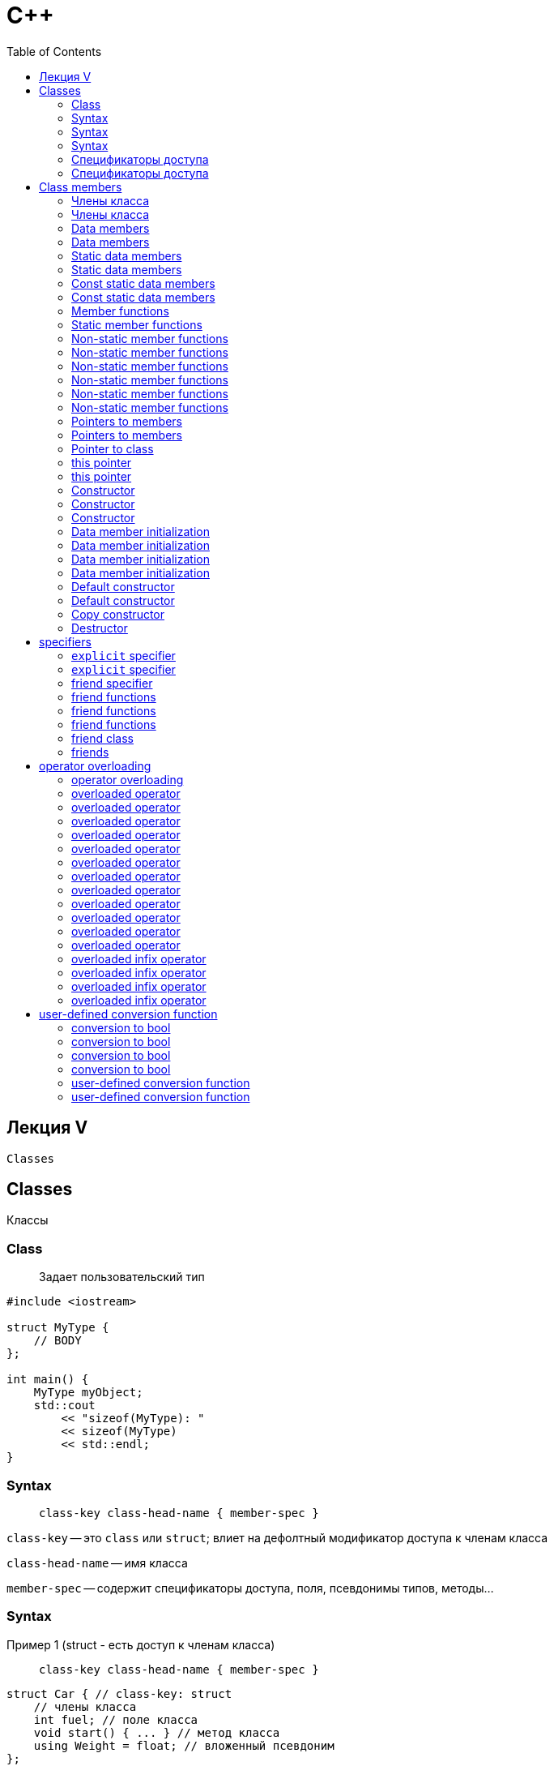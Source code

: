 = С++
:icons: font
:lecture: Лекция 5: classes
:table-caption!:
:example-caption!:
:source-highlighter: highlightjs
:highlightjs-theme: https://cdn.jsdelivr.net/gh/highlightjs/cdn-release@11.8.0/build/styles/github.min.css
:revealjs_hash: true
:customcss: https://rawcdn.githack.com/fedochet/asciidoc-revealjs-online-converter/7012d6dd12132363bbec8ba4800272ceb6d0a3e6/asciidoc_revealjs_custom_style.css
:revealjs_theme: white
:stylesheet: main.css
:toc:
:toclevels: 4

== Лекция V

`Classes`


== Classes
Классы

=== Class

> Задает пользовательский тип


[source, cpp]
----
#include <iostream>

struct MyType {
    // BODY
};

int main() {
    MyType myObject;
    std::cout
        << "sizeof(MyType): "
        << sizeof(MyType)
        << std::endl;
}
----

=== Syntax

> `class-key class-head-name { member-spec }`

`class-key` -- это ``class`` или `struct`; влиет на дефолтный модификатор доступа к членам класса

`class-head-name` -- имя класса

`member-spec` -- содержит спецификаторы доступа, поля, псевдонимы типов, методы...

=== Syntax
Пример 1 (struct - есть доступ к членам класса)

> `class-key class-head-name { member-spec }`

[.small-code]
[source, cpp]
----
struct Car { // class-key: struct
    // члены класса
    int fuel; // поле класса
    void start() { ... } // метод класса
    using Weight = float; // вложенный псевдоним
};

int main() {
    Car car;
    car.start(); // вызов метода класса
    int fuel = car.fuel; // доступ к полю класса
}
----

=== Syntax
Пример 2 (class - отсутствует доступ к членам класса)

> `class-key class-head-name { member-spec }`

[.small-code]
[source, cpp]
----
class Car { // class-key: class
    // члены класса
    int fuel; // поле класса
    void start() { ... } // метод класса
    using Weight = float; // вложенный псевдоним
};

int main() {
    Car car;
    // car.start(); - нет доступа к методу
    // int fuel = car.fuel; - нет доступа к полю
}
----

=== Спецификаторы доступа
`public`, `private`

___

[source, cpp]
----
class MyType {
    // private members by default
public:
    // public members...
private:
    // private members...
public:
    // public members...
private:
    // private members...
};
----

=== Спецификаторы доступа
Пример

___

[.small-code]
[source, cpp]
----
class C {
public:
    int getI() const { return i_; } // public
    int getJ() const { return j_; } // public
private:
    int i_ = 10;  // private
    int j_ = 11;  // private
};

int main() {
    C c;
    c.getI(); // OK
    c.getJ(); // OK
    c.i_; // error
    c.j_; // error
}
----

== Class members
Члены класса

=== Члены класса

* Поля (data members)
* Функции-члены (member functions)
* Вложенные типы (nested types):
** псевдонимы (aliases)
** вложенные классы и [*перечисления]
** [*injected-class-name]
* [*Элементы перечисления]
* [*Шаблоны]

=== Члены класса

[source, cpp]
----
class T {
    int field; // data member
    int method() { ... }; // member function
    
    // nested types:
    using Type = int; // alias
    struct S { }; // nested class
};
----

=== Data members
Поля

[source, cpp]
----
struct MyType {
  int field;
};

int main() {
    MyType obj{10};
    std::cout << obj.field << std::endl;
}
----

=== Data members
Поля

[.small-code]
[source, cpp]
----
struct MyType {
  int field; // data member
  int& ref;  // data member of reference type
  int* ptr;  // data member of pointer type

  int arr[2]; // array
};

int main() {
    int i = 0;
    MyType obj{10, i, &i, {1,2}};
}
----

=== Static data members
Статические поля (_не связаны с объектом класса_)

---

[.small-code]
[source, cpp]
----
struct T {
  static int n;      // declaration
};

int T::n = 10;               // definition

int main()
{
    // forms of access:
    int n1 = T::n; // form1
    T t;
    int n2 = t.n;   // form2
}
----

=== Static data members
Проблема инициализации в теле класса 

---

[.small-code]
[source, cpp]
----
struct T {
  static int n = 10; 
  // error: non-const static data member
  // must be initialized out of line
};
----

Решения:
[.small-code]
[source, cpp]
----
struct T {
  inline int n = 10;  // OK
  
  // const:
  const int m = 10;   // OK only for integral types and enums
  constexpr int p = 10; // OK, inline
};
----

=== Const static data members
Проблема

[.small-code]
[source, cpp]
----
struct T {
    const static int i = 32; // OK only for integral types and enums
};

int main()
{
    std::cout << T::i << std::endl;  // OK
    // but...
    const int* ptr = &T::i;
}
----

```bash
error: linker command failed with exit code 1 
<source>:8: undefined reference to `T::i'
```

=== Const static data members

Решение:

- use constexpr (or inline)

[.small-code]
[source, cpp]
----
struct T {
    constexpr static int i = 32;
    inline static const int j = 32
};
----

- denition in cpp-file

[.small-code]
[source, cpp]
----
// t.hpp
struct T {
    static const int i;
};

// t.cpp
const int T::i = 32;
----

=== Member functions
Функции-члены класса, объявление и определение

___

[.small-code]
[source, cpp]
----
struct Vec {
  double x;
  double y;
  double norm2() { return std::sqrt(x*x + y*y); }
  double norm1();
};

double Vec::norm1() // not inline
{
    return std::abs(x) + std::abs(y);
}

int main() {
    Vec vec{3.0, 4.0};
    assert(vec.norm2() == 5.0);
    assert(vec.norm1() == 7.0);
}
----

- Методы, определенные в теле класса, считаются `inline`

=== Static member functions
Статические функции класса (_не связаны с объектом класса_)

---

[.small-code]
[source, cpp]
----
struct T {
  static int n() { return 10; }
  static int m();
};

int T::m() { return 10;  }      

int main()
{
    // forms of access:
    int n1 = T::n(); // form1
    T t;
    int n2 = t.m();   // form2
}
----

=== Non-static member functions
Константность

[.small-code]
[source, cpp]
----
struct Vec {
  double x;
  double y;
  double norm2() { return std::sqrt(x*x + y*y); }
};

int main() {
    const Vec vec{3.0, 4.0}; // const object
    assert(vec.norm2() == 5.0); // error: function not marked const
}
----

=== Non-static member functions
Константность

[.small-code]
[source, cpp]
----
struct Vec {
  double x;
  double y;
  double norm2() const { return std::sqrt(x*x + y*y); } // mark const
};

int main() {
    const Vec vec{3.0, 4.0}; // const object
    assert(vec.norm2() == 5.0); // OK
}
----

=== Non-static member functions
Пример 1. Реализовать метод value()

[.small-code]
[source, cpp]
----
struct ValueHolder {
  int value_;
  ...
};

int main() {
    ValueHolder holder{10};
    holder.value() = 11;            // OK
    assert(holder.value() == 11);
    assert(holder.value_ == 11);

    const ValueHolder& holderRef = holder;
    assert(holderRef.value() == 11);
    // holderRef.value() = 12;            // Error;
}
----

=== Non-static member functions
Пример 1. Реализовать метод value() 

[.small-code]
[source, cpp]
----
struct ValueHolder {
  int value_;
  int& value() { return value_; }
  int value() const { return value_; }
};

int main() {
    ValueHolder holder{10};
    holder.value() = 11;            // OK
    assert(holder.value() == 11);
    assert(holder.value_ == 11);

    const ValueHolder& holderRef = holder;
    assert(holderRef.value() == 11);
    // holderRef.value() = 12;            // Error;
}
----

=== Non-static member functions
Что еще дает const specifier

[.small-code]
[source, cpp]
----
struct ValueHolder {
  int value_;
  int value() const {
      // Error: cannot assign within const member func
      value_ = 1;

      return value_;
  }
};

int main() {
    ValueHolder holder{10};
    assert(holder.value() == 11);

    const ValueHolder& holderRef = holder;
    assert(holderRef.value() == 11);
}
----

=== Non-static member functions
Константные методы

- Используюся для константных объектов
- Используются для неконстантных объектов, если неконстантная перегрузка метода отсутствует
- Защищают поля класса от изменений
- *Не применимо к статическим функциям-членам класса*


=== Pointers to members
function members

---

[.small-code]
[source, cpp]
----
struct T
{
  void f() const { std::cout << "f()\n"; }
  static void g() { std::cout << "g()\n"; }
};

int main()
{
   void (T::*ptrToMethod)() const = &T::f;
   void (*ptrToStaticFunc)() = T::g;

   T t;
   (t.*ptrToMethod)();
   ptrToStaticFunc();
}
----

=== Pointers to members
Поля

---

[.small-code]
[source, cpp]
----
struct T
{
  static int s;
  int n;
};
int T::s = 10;

int main()
{
    int* ptrToStaticMember = &T::s;
    int T::* ptrToMember = &T::n;

    T t { 11 };
    std::cout << *ptrToStaticMember << "\n"
        << (t.*ptrToMember);
}
----

=== Pointer to class

[.small-code]
[source, cpp]
----
struct Pair {
  int first;
  int second;
};

int main()
{
   Pair pair{1, 2};
   Pair* ptr = &pair;
   std::cout << ptr->first + ptr->second;
}
----

Для доступа к членам класса используется `->`

=== this pointer
 - в теле *нестатической* функции указывает на объект, для которого этот метод был вызван

[.small-code]
[source, cpp]
----
struct T {
  void f() const {
      std::cout << "f: " << this << std::endl;
  }
};

int main()
{
    T t;
    std::cout << "main: " << &t << std::endl;
    t.f();
}
----

```bash
main: 0x7ffee001da18
f: 0x7ffee001da18
```

=== this pointer
использование `->` для доступа к членам класса

---

[.small-code]
[source, cpp]
----
struct T {
  int f() { return this->g() + this->i; }
private:
  int g() { return 42; }
  int i;
};

int main()
{
   T t;
   std::cout << t.f() << std::endl;
}
----

=== Constructor
Конструктор -- специальный метод, используемые для инициализации объекта

---

Declaration syntax:

> class-name ([parameter-list])

=== Constructor
Example

---

[.small-code]
[source, cpp]
----
class T {
public:
    T() { std::cout << "T()\n"; }
    T(int) { std::cout << "T(i)\n"; }
    T(int, int) { std::cout << "T(i,i)\n"; }
};

int main()
{
   T t1();
   T t2(1);
   T t3(1, 1);
}
----

=== Constructor
Example

---

[.small-code]
[source, cpp]
----
class T {
public:
    T() { std::cout << "T()\n"; }
    T(int) { std::cout << "T(i)\n"; }
    T(int, int) { std::cout << "T(i,i)\n"; }
};

int main()
{
   T t1(); // function declaration
   T t2(1);
   T t3(1, 1);
}
----

=== Data member initialization

*Все* поля класса инициализируеются до выполнения тела конструктора.

Два способа инициализации:

 1. member initializer list (_список инициализации_)
 2. default member initializer

=== Data member initialization

[.small-code]
[source, cpp]
----
struct D {
    D() { std::cout << "D()\n" << std::endl; }
};

class T {
public:
    T(int i, int j) : i_(i), j_(j) { } // member initializer list

private:
    int i_;
    int j_ = 3; // default member initializer
    int k_ = 4; // default member initializer

    std::vector<int> items_;
    D d_;
};
----

=== Data member initialization
Порядок инициализации

---

Поля инициализируются в порядке появления их объявлений в теле класса.

Изменения в порядке инициализаторов в списке инициализации не имеют никакого эффекта.

=== Data member initialization
Порядок инициализации. Пример.

---

[.small-code]
[source, cpp]
----
struct T {
    // field 'j' is uninitialized when used here
    T(int val) : j(2*val), i(j) { }
    int i;
    int j;
};

int main()
{
   T t(3);
   std::cout << t.i;
}
----

=== Default constructor

Конструктор, который может быть вызван без аргументов.

[.small-code]
[source, cpp]
----
struct T {
    T() : i(0) {}

    int i;
};
----

[.small-code]
[source, cpp]
----
struct T {
    T(int i = 10) : i(i) {}

    int i;
};
----

=== Default constructor
Implicitly-declared default constructor

Если пользователь не задал других конструкторов, то компилятор может создать неявно конструктор по умолчанию.

При наличии других конструкторов, можно явно дать указание компилятору сгенерировать конструктор по умолчанию:

[.small-code]
[source, cpp]
----
struct T {
    T() = default;
    T(int) { }
};
----

Либо явно дать указание не генерировать его с помощью

[.small-code]
[source, cpp]
----
    T() = delete;
----

=== Copy constructor

Конструктор, у которого:

 - первый параметр имеет тип `T&` или `const T&`
 - либо больше параметров нет, либо все они имеют значение по умолчанию

Этот конструктор вызывается всякий раз, когда нужно инициализировать новый объект, используя объект того же типа.

Компилятор может сгенерировать конструктор копирования, если отсутствуют пользователькие конструкторы копирования.

=== Destructor

Специальный метод, который вызывается, когда время жизни объекта подходит к концу.

[source, cpp]
----
struct T {
    T(size_t n) : data_(new int[n]{}) {}
    ~T() { delete[] data_; }

    Obj obj;
    int* data_;
};
----

При уничтожении объекта, деструкторы полей вызываются в порядке обратном порядку инициализации.

== specifiers

=== `explicit` specifier


[source, cpp]
----
struct T {
    T(int) { }
};

void f(T t) {}

int main()
{
    f(10); // implicit conversion
}
----

=== `explicit` specifier

[source, cpp]
----
struct T {
    explicit T(int) { }
};

void f(T t) {}

int main()
{
    f(10); // error
}
----

=== friend specifier

Позволяет получить доступ к приватным членам класса из:

 - функций, не являющихся членами этого класса
 - других классов

=== friend functions

Syntax:

> friend function-declaration

[.small-code]
[source, cpp]
----
struct X {
    friend int getI(const X&);
private:
    int i_ = 1;
};

int getI(const X& x) { return x.i_; }
----

=== friend functions


[.small-code]
[source, cpp]
----
struct X {
    friend void setI(X& x, int i) { x.i_ = i; }
private:
    int i_ = 1;
};

int main() {
    X x;
    setI(x, 3);
}
----

- `setI` -- не член класса, `inline` функция, external linkage

=== friend functions

[.small-code]
[source, cpp]
----
struct X {
    friend int f() { return 32; };
    friend int g(const X& x) { return 32; }
private:
    int i_ = 1;
};

int main() {
    f(); // Error
    X x;
    g(x); // OK
}
----

Компилятор находит функцию `g`, так как он использует знания о типах аргументов для поиска (ADL)

=== friend class

Syntax:

> friend elaborated-class-specifier ;

[.small-code]
[source, cpp]
----
struct X {
    friend class Y;
private:
    int i_ = 1;
};

class Y {
public:
    int getI(const X& x) { return x.i_; }
    void setI(X& x, int i) { x.i_ = i; }
};
----

=== friends

- дружественность не транзитивна: из (`A` друг `B`, `B` друг `C`) не следует (`A` друг `C`)
- часто применяется при перегрузке операторов

== operator overloading

Позволяет использовать операторы с пользовательскими типами

=== operator overloading

Function name syntax:

> operator op

- возможно переопределить https://en.cppreference.com/w/cpp/language/operators[*почти все*] операторы, за исключением:
 * `::` -- scope resolution
 * `.` -- доступ к члену класса
 * `.*` -- доступ к члену класса по указателю
 * ?: -- тернарный условный оператор

=== overloaded operator


Нельзя:

 - ввести свой оператор: `<>`, `**`, etc.
 - изменить приоритет и количество операндов
 - переопределить опрератор если операнды имеют фундаментальные типы


=== overloaded operator
*Prefix operator*

Form:

```bash
@a 
a.operator@() // as member
operator@(a)  // as non-member
```

=== overloaded operator
*Prefix operator*

Пример:

[.small-code]
[source, cpp]
----
class IntHolder {
public:
  IntHolder& operator++() { ++x_; return *this; }
  int value() const { return x_; }
private:
  int x_ = 0;
};

int main() {
    IntHolder holder;
    std::cout << (++holder).value();
    std::cout << (holder.operator++().value()); // alternative
}
----

=== overloaded operator
*Postfix operator*

Form:
```bash
 a@
 a.operator@(0)   // as member
 operator@(a, 0)  // as not member
```

=== overloaded operator
*Postfix operator*

Пример:

[.small-code]
[source, cpp]
----
class IntHolder {
public:
  IntHolder operator++(int) {
      IntHolder res = *this; ++x_; return res;
  }
  int value() const { return x_; }
private:
  int x_ = 0;
};
int main() {
    IntHolder holder;
    std::cout << (holder++).value();
    std::cout << (holder.operator++(0).value());
}
----

=== overloaded operator
*Assignment operator*

Syntax:
```bash
 a = b
 a.operator=(b) // !only member allowed!
```

=== overloaded operator
*Assignment operator*

Пример:

[.small-code]
[source, cpp]
----
class IntHolder {
public:
  IntHolder(int x) : x_(x) {}
  IntHolder& operator=(const IntHolder& other) {
      if (this == &other) return *this;
      x_ = other.x_;
      return *this;
  }
private:
  int x_ = 0;
};
int main() {
    IntHolder a{1}, b{2};
    b = a;
    b.operator=(a);
}
----

_move-assignment_ пока не рассматриваем

=== overloaded operator
*Function call operator*

Syntax:
```bash
 a(args...)
 a.operator()(args...) // !only member allowed!
```

=== overloaded operator
*Function call operator*

[.small-code]
[source, cpp]
----
struct FunctionObject {
  int operator()(int arg) {
      return 2*arg;
  }
};

int main() {
    FunctionObject f;
    f(10); // call like function
    f.operator()(10);
}
----

=== overloaded operator
*Array subscript operator*

Syntax:
```bash
 a[b]
 a.operator[](b) // !only member allowed!
```

=== overloaded operator
*Array subscript operator*

[.small-code]
[source, cpp]
----
struct Vector10t {
  T array[10] = {};

  T& operator[](size_t idx) { return array[idx]; }

  const T& operator[](size_t idx) const { return array[idx]; }
};

int main() {
    Vector10t v;
    v[0] = T{1};
    v[9] = T{2};
}
----

=== overloaded operator
*infix operator*

Syntax:
```bash
 a @ b
 a.operator@(b)   // as member
 operator@(a, b)  // as non-member
```

=== overloaded infix operator
Ввод/вывод

[.small-code]
[source, cpp]
----
struct Complex { int i; int j; };
std::ostream& operator<<(std::ostream& os, const Complex& c) {
    os << c.i << " " << c.j;
    return os;
}
std::istream& operator>>(std::istream& is, Complex& c) {
    is >> c.i >> c.j;
    return is;
}
int main() {
    std::stringstream ss{"1 2"};
    Complex c{};
    ss >> c; // operator>>(ss, c);
    std::cout << c; // operator<<(std::cout, c)
}
----

=== overloaded infix operator
Ввод/вывод

[.small-code]
[source, cpp]
----
...
std::ostream& operator<<(std::ostream& os, const Complex& c) {
    os << c.i << " " << c.j;
    return os;
}
std::istream& operator>>(std::istream& is, Complex& c) {
    is >> c.i >> c.j;
    return is;
}
...
----

- non-member функция
- добавить friend объявление, если нужен доступ к приватным полям
- возвращаемый тип позволяет стоит цепочки последовательных операций ввода/вывода

=== overloaded infix operator
Арифметика

[.small-code]
[source, cpp]
----
Complex operator+(const Complex& lhs, int rhs) {
    return {lhs.i + rhs, lhs.j};
}
Complex operator+(int lhs, const Complex& rhs) {
    return {lhs + rhs.i, rhs.j};
}

int main() {
    Complex c{1, 2};
    Complex c1 = c + 1; // operator+(c, 1)
    Complex c2 = 1 + c; // operator+(1, c)
}
----

- Обычно non-member фукнции, чтобы достигнуть симметричности `(1 + c)` и `(c + 1)`

=== overloaded infix operator
Операции сравнения

[.small-code]
[source, cpp]
----
struct Complex { int i; int j; };

bool operator<(const Complex& lhs, const Complex& rhs) {
    return std::tie(lhs.i, lhs.j) < std::tie(rhs.i, lhs.j);
}

bool operator==(const Complex& lhs, const Complex& rhs) {
    return lhs.i == rhs.i && lhs.j == rhs.j;
}
----

- Алгоритмы стандартной библиотеки ожидают `operator<` и `operator==`
- `>`, `>=`, `\<=` реализуются через `operator<`
- `!=` реализуется через `operator==`

== user-defined conversion function

Function name syntax:

```bash
 operator type          // implicit and explicit conversion
 explicit operator type // explicit conversion
```

=== conversion to bool
Использование объектов нашего класса в условном выражении

[.small-code]
[source, cpp]
----
struct Complex {
  int i;
  int j;
};

Complex randComplex() { return {rand(), rand()}; };

int main() {
    Complex c = randComplex();
    if (c) { // Error
        std::cout << "not null complex";
    }
}
----

=== conversion to bool
Использование объектов нашего класса в условном выражении

Попытка 1.
[.small-code]
[source, cpp]
----
struct Complex {
  int i;
  int j;

  operator bool() const { return i != 0 || j != 0; }
};

// if (Complex(1, 1)) { ... } - works!
----


=== conversion to bool
Проблемы текущей реализации

[.small-code]
[source, cpp]
----
struct Complex {
  int i;
  int j;

  operator bool() const { return i != 0 || j != 0; }
};

Complex randComplex() { return {rand(), rand()}; };

int main() {
    Complex c = randComplex();
    if (c == 0) { // OK, why?
        // ...
    }
}
----

=== conversion to bool
Оставим только явное приведение типа

Попытка 2.

[.small-code]
[source, cpp]
----
struct Complex {
  int i;
  int j;

  explicit operator bool() const { return i != 0 || j != 0; }
};

Complex randComplex() { return {rand(), rand()}; };

void process(bool flag);

int main() {
    Complex c = randComplex();
    if (c) { /* ... */ }           // Ok
    if (c == 0) { /* ... */ }      // Error as expected
    process(static_cast<bool>(c)); // Ok with static_cast — explicit conversion
}
----

=== user-defined conversion function

Function name syntax:
```bash
 operator type          // implicit and explicit conversion
 explicit operator type // explicit conversion
```

Ограничения:

- В `type` не могут встречаться `()` и `[]`
- `type` не может быть фукнцией или массивом


=== user-defined conversion function

```c++
struct T {
  operator int(*)[3]() const { /*...*/ } // Error

  using arr_type = int[10];
  operator arr_type() const { /*...*/ }   // Error
  operator arr_type*() const { /*...*/ }  // OK

  using func = void(int);
  operator func() const { /* ... */ }     // Error
  operator func*() const { /*...*/ }      // OK
};
```

